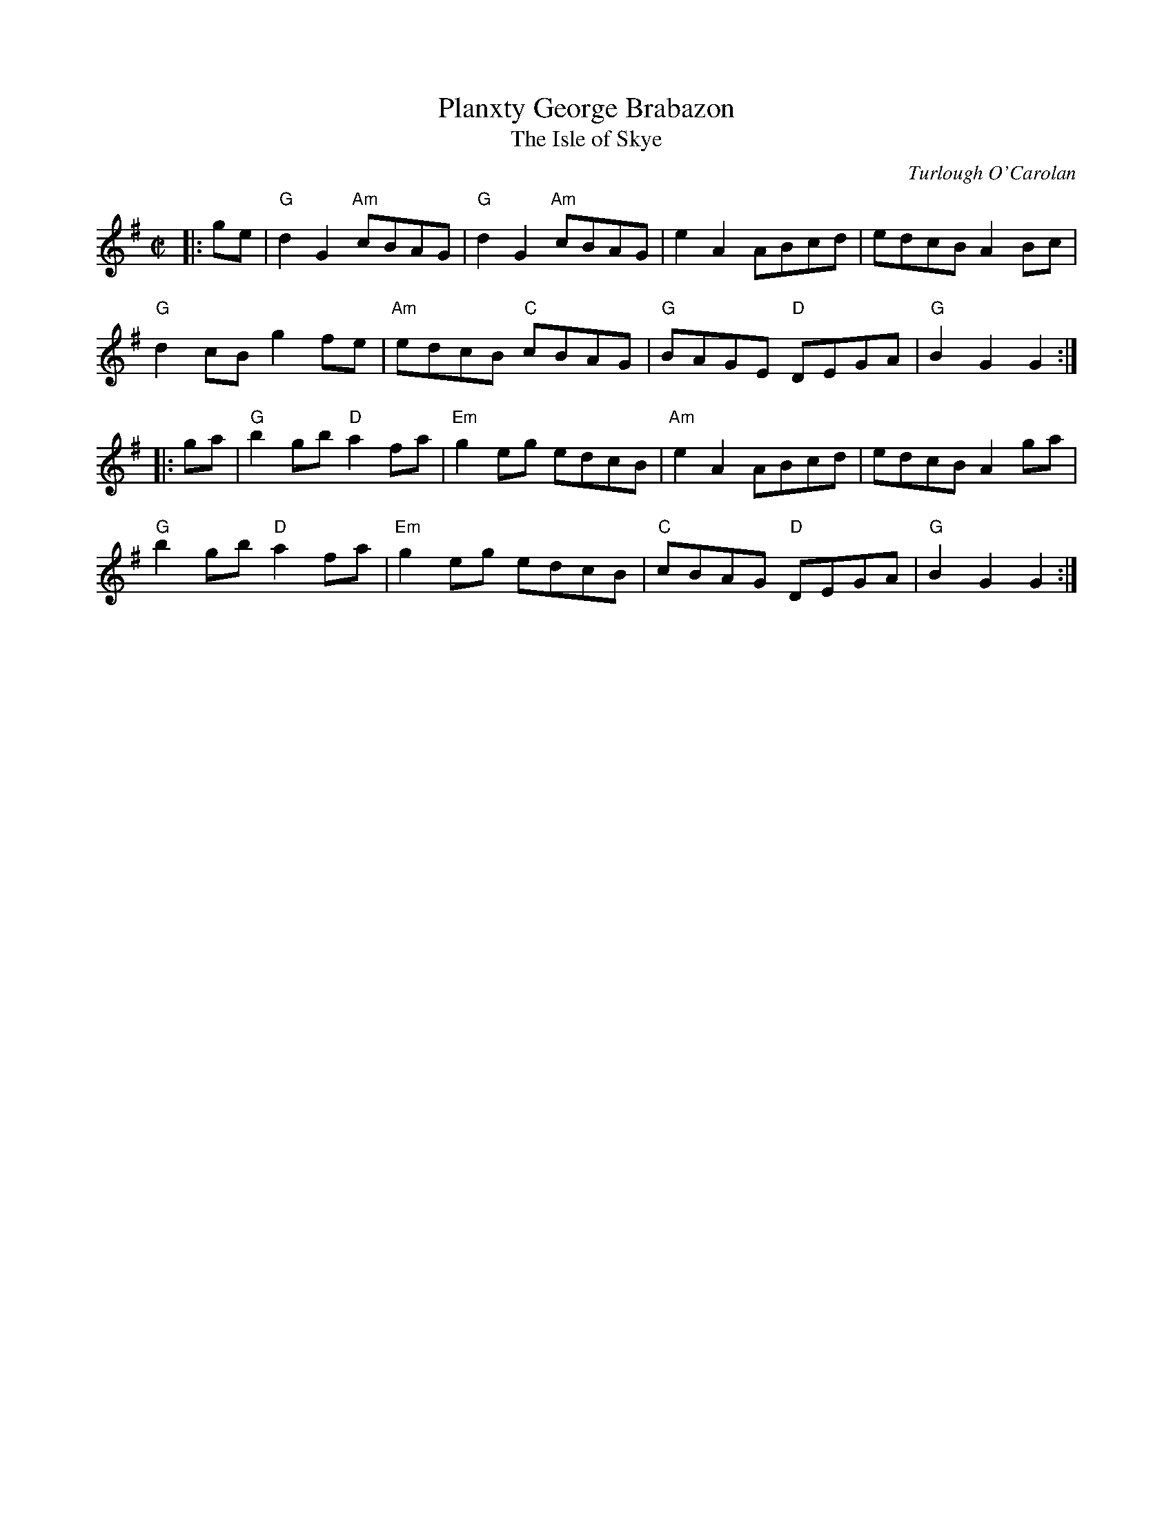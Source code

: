 X: 1
T: Planxty George Brabazon
T: The Isle of Skye
C: Turlough O'Carolan
M: C|
L: 1/8
Z: id:hn-carolan-17
K: G
|: ge |\
"G"d2G2 "Am"cBAG | "G"d2G2 "Am"cBAG | e2A2 ABcd | edcB A2Bc |
"G"d2cB g2fe | "Am"edcB "C"cBAG | "G"BAGE "D"DEGA | "G"B2G2 G2 :|
|: ga |\
"G"b2gb "D"a2fa | "Em"g2eg edcB | "Am"e2A2 ABcd | edcB A2ga |
"G"b2gb "D"a2fa | "Em"g2eg edcB | "C"cBAG "D"DEGA | "G"B2G2 G2 :|
